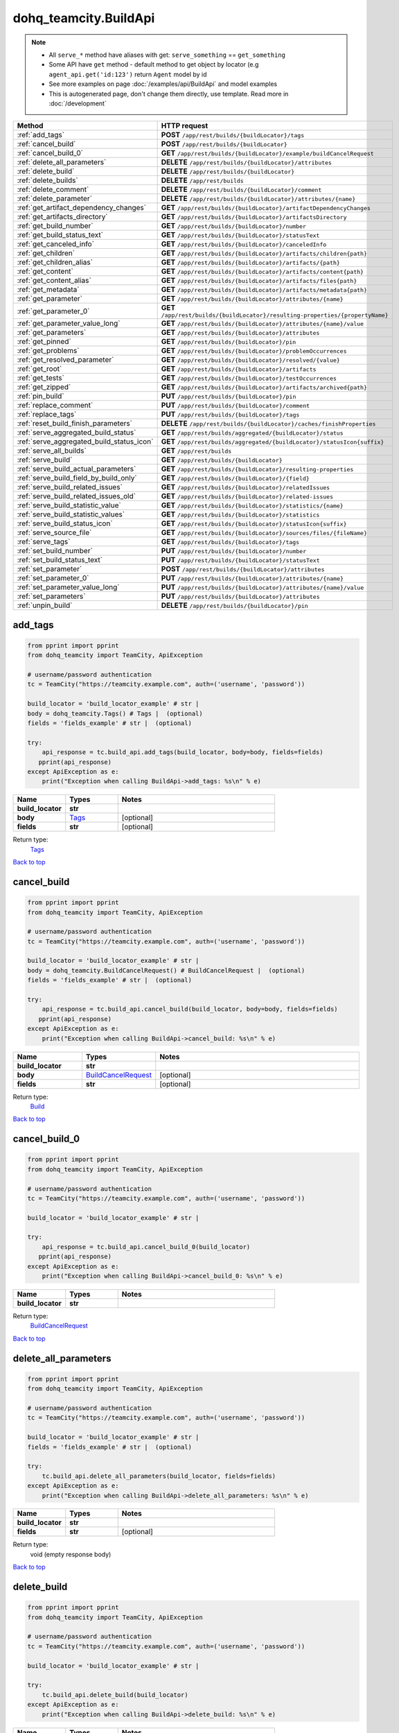 dohq_teamcity.BuildApi
######################################

.. note::

   + All ``serve_*`` method have aliases with get: ``serve_something`` == ``get_something``
   + Some API have ``get`` method - default method to get object by locator (e.g ``agent_api.get('id:123')`` return ``Agent`` model by id
   + See more examples on page :doc:`/examples/api/BuildApi` and model examples
   + This is autogenerated page, don't change them directly, use template. Read more in :doc:`/development`

.. list-table::
   :widths: 20 80
   :header-rows: 1

   * - Method
     - HTTP request
   * - :ref:`add_tags`
     - **POST** ``/app/rest/builds/{buildLocator}/tags``
   * - :ref:`cancel_build`
     - **POST** ``/app/rest/builds/{buildLocator}``
   * - :ref:`cancel_build_0`
     - **GET** ``/app/rest/builds/{buildLocator}/example/buildCancelRequest``
   * - :ref:`delete_all_parameters`
     - **DELETE** ``/app/rest/builds/{buildLocator}/attributes``
   * - :ref:`delete_build`
     - **DELETE** ``/app/rest/builds/{buildLocator}``
   * - :ref:`delete_builds`
     - **DELETE** ``/app/rest/builds``
   * - :ref:`delete_comment`
     - **DELETE** ``/app/rest/builds/{buildLocator}/comment``
   * - :ref:`delete_parameter`
     - **DELETE** ``/app/rest/builds/{buildLocator}/attributes/{name}``
   * - :ref:`get_artifact_dependency_changes`
     - **GET** ``/app/rest/builds/{buildLocator}/artifactDependencyChanges``
   * - :ref:`get_artifacts_directory`
     - **GET** ``/app/rest/builds/{buildLocator}/artifactsDirectory``
   * - :ref:`get_build_number`
     - **GET** ``/app/rest/builds/{buildLocator}/number``
   * - :ref:`get_build_status_text`
     - **GET** ``/app/rest/builds/{buildLocator}/statusText``
   * - :ref:`get_canceled_info`
     - **GET** ``/app/rest/builds/{buildLocator}/canceledInfo``
   * - :ref:`get_children`
     - **GET** ``/app/rest/builds/{buildLocator}/artifacts/children{path}``
   * - :ref:`get_children_alias`
     - **GET** ``/app/rest/builds/{buildLocator}/artifacts/{path}``
   * - :ref:`get_content`
     - **GET** ``/app/rest/builds/{buildLocator}/artifacts/content{path}``
   * - :ref:`get_content_alias`
     - **GET** ``/app/rest/builds/{buildLocator}/artifacts/files{path}``
   * - :ref:`get_metadata`
     - **GET** ``/app/rest/builds/{buildLocator}/artifacts/metadata{path}``
   * - :ref:`get_parameter`
     - **GET** ``/app/rest/builds/{buildLocator}/attributes/{name}``
   * - :ref:`get_parameter_0`
     - **GET** ``/app/rest/builds/{buildLocator}/resulting-properties/{propertyName}``
   * - :ref:`get_parameter_value_long`
     - **GET** ``/app/rest/builds/{buildLocator}/attributes/{name}/value``
   * - :ref:`get_parameters`
     - **GET** ``/app/rest/builds/{buildLocator}/attributes``
   * - :ref:`get_pinned`
     - **GET** ``/app/rest/builds/{buildLocator}/pin``
   * - :ref:`get_problems`
     - **GET** ``/app/rest/builds/{buildLocator}/problemOccurrences``
   * - :ref:`get_resolved_parameter`
     - **GET** ``/app/rest/builds/{buildLocator}/resolved/{value}``
   * - :ref:`get_root`
     - **GET** ``/app/rest/builds/{buildLocator}/artifacts``
   * - :ref:`get_tests`
     - **GET** ``/app/rest/builds/{buildLocator}/testOccurrences``
   * - :ref:`get_zipped`
     - **GET** ``/app/rest/builds/{buildLocator}/artifacts/archived{path}``
   * - :ref:`pin_build`
     - **PUT** ``/app/rest/builds/{buildLocator}/pin``
   * - :ref:`replace_comment`
     - **PUT** ``/app/rest/builds/{buildLocator}/comment``
   * - :ref:`replace_tags`
     - **PUT** ``/app/rest/builds/{buildLocator}/tags``
   * - :ref:`reset_build_finish_parameters`
     - **DELETE** ``/app/rest/builds/{buildLocator}/caches/finishProperties``
   * - :ref:`serve_aggregated_build_status`
     - **GET** ``/app/rest/builds/aggregated/{buildLocator}/status``
   * - :ref:`serve_aggregated_build_status_icon`
     - **GET** ``/app/rest/builds/aggregated/{buildLocator}/statusIcon{suffix}``
   * - :ref:`serve_all_builds`
     - **GET** ``/app/rest/builds``
   * - :ref:`serve_build`
     - **GET** ``/app/rest/builds/{buildLocator}``
   * - :ref:`serve_build_actual_parameters`
     - **GET** ``/app/rest/builds/{buildLocator}/resulting-properties``
   * - :ref:`serve_build_field_by_build_only`
     - **GET** ``/app/rest/builds/{buildLocator}/{field}``
   * - :ref:`serve_build_related_issues`
     - **GET** ``/app/rest/builds/{buildLocator}/relatedIssues``
   * - :ref:`serve_build_related_issues_old`
     - **GET** ``/app/rest/builds/{buildLocator}/related-issues``
   * - :ref:`serve_build_statistic_value`
     - **GET** ``/app/rest/builds/{buildLocator}/statistics/{name}``
   * - :ref:`serve_build_statistic_values`
     - **GET** ``/app/rest/builds/{buildLocator}/statistics``
   * - :ref:`serve_build_status_icon`
     - **GET** ``/app/rest/builds/{buildLocator}/statusIcon{suffix}``
   * - :ref:`serve_source_file`
     - **GET** ``/app/rest/builds/{buildLocator}/sources/files/{fileName}``
   * - :ref:`serve_tags`
     - **GET** ``/app/rest/builds/{buildLocator}/tags``
   * - :ref:`set_build_number`
     - **PUT** ``/app/rest/builds/{buildLocator}/number``
   * - :ref:`set_build_status_text`
     - **PUT** ``/app/rest/builds/{buildLocator}/statusText``
   * - :ref:`set_parameter`
     - **POST** ``/app/rest/builds/{buildLocator}/attributes``
   * - :ref:`set_parameter_0`
     - **PUT** ``/app/rest/builds/{buildLocator}/attributes/{name}``
   * - :ref:`set_parameter_value_long`
     - **PUT** ``/app/rest/builds/{buildLocator}/attributes/{name}/value``
   * - :ref:`set_parameters`
     - **PUT** ``/app/rest/builds/{buildLocator}/attributes``
   * - :ref:`unpin_build`
     - **DELETE** ``/app/rest/builds/{buildLocator}/pin``

.. _add_tags:

add_tags
-----------------

.. code-block:: python

    from pprint import pprint
    from dohq_teamcity import TeamCity, ApiException

    # username/password authentication
    tc = TeamCity("https://teamcity.example.com", auth=('username', 'password'))

    build_locator = 'build_locator_example' # str | 
    body = dohq_teamcity.Tags() # Tags |  (optional)
    fields = 'fields_example' # str |  (optional)

    try:
        api_response = tc.build_api.add_tags(build_locator, body=body, fields=fields)
       pprint(api_response)
    except ApiException as e:
        print("Exception when calling BuildApi->add_tags: %s\n" % e)



.. list-table::
   :widths: 20 20 60
   :header-rows: 1

   * - Name
     - Types
     - Notes

   * - **build_locator**
     - **str**
     - 
   * - **body**
     - `Tags <../models/Tags.html>`_
     - [optional] 
   * - **fields**
     - **str**
     - [optional] 

Return type:
    `Tags <../models/Tags.html>`_

`Back to top <#>`_

.. _cancel_build:

cancel_build
-----------------

.. code-block:: python

    from pprint import pprint
    from dohq_teamcity import TeamCity, ApiException

    # username/password authentication
    tc = TeamCity("https://teamcity.example.com", auth=('username', 'password'))

    build_locator = 'build_locator_example' # str | 
    body = dohq_teamcity.BuildCancelRequest() # BuildCancelRequest |  (optional)
    fields = 'fields_example' # str |  (optional)

    try:
        api_response = tc.build_api.cancel_build(build_locator, body=body, fields=fields)
       pprint(api_response)
    except ApiException as e:
        print("Exception when calling BuildApi->cancel_build: %s\n" % e)



.. list-table::
   :widths: 20 20 60
   :header-rows: 1

   * - Name
     - Types
     - Notes

   * - **build_locator**
     - **str**
     - 
   * - **body**
     - `BuildCancelRequest <../models/BuildCancelRequest.html>`_
     - [optional] 
   * - **fields**
     - **str**
     - [optional] 

Return type:
    `Build <../models/Build.html>`_

`Back to top <#>`_

.. _cancel_build_0:

cancel_build_0
-----------------

.. code-block:: python

    from pprint import pprint
    from dohq_teamcity import TeamCity, ApiException

    # username/password authentication
    tc = TeamCity("https://teamcity.example.com", auth=('username', 'password'))

    build_locator = 'build_locator_example' # str | 

    try:
        api_response = tc.build_api.cancel_build_0(build_locator)
       pprint(api_response)
    except ApiException as e:
        print("Exception when calling BuildApi->cancel_build_0: %s\n" % e)



.. list-table::
   :widths: 20 20 60
   :header-rows: 1

   * - Name
     - Types
     - Notes

   * - **build_locator**
     - **str**
     - 

Return type:
    `BuildCancelRequest <../models/BuildCancelRequest.html>`_

`Back to top <#>`_

.. _delete_all_parameters:

delete_all_parameters
-----------------

.. code-block:: python

    from pprint import pprint
    from dohq_teamcity import TeamCity, ApiException

    # username/password authentication
    tc = TeamCity("https://teamcity.example.com", auth=('username', 'password'))

    build_locator = 'build_locator_example' # str | 
    fields = 'fields_example' # str |  (optional)

    try:
        tc.build_api.delete_all_parameters(build_locator, fields=fields)
    except ApiException as e:
        print("Exception when calling BuildApi->delete_all_parameters: %s\n" % e)



.. list-table::
   :widths: 20 20 60
   :header-rows: 1

   * - Name
     - Types
     - Notes

   * - **build_locator**
     - **str**
     - 
   * - **fields**
     - **str**
     - [optional] 

Return type:
    void (empty response body)

`Back to top <#>`_

.. _delete_build:

delete_build
-----------------

.. code-block:: python

    from pprint import pprint
    from dohq_teamcity import TeamCity, ApiException

    # username/password authentication
    tc = TeamCity("https://teamcity.example.com", auth=('username', 'password'))

    build_locator = 'build_locator_example' # str | 

    try:
        tc.build_api.delete_build(build_locator)
    except ApiException as e:
        print("Exception when calling BuildApi->delete_build: %s\n" % e)



.. list-table::
   :widths: 20 20 60
   :header-rows: 1

   * - Name
     - Types
     - Notes

   * - **build_locator**
     - **str**
     - 

Return type:
    void (empty response body)

`Back to top <#>`_

.. _delete_builds:

delete_builds
-----------------

.. code-block:: python

    from pprint import pprint
    from dohq_teamcity import TeamCity, ApiException

    # username/password authentication
    tc = TeamCity("https://teamcity.example.com", auth=('username', 'password'))

    locator = 'locator_example' # str |  (optional)

    try:
        tc.build_api.delete_builds(locator=locator)
    except ApiException as e:
        print("Exception when calling BuildApi->delete_builds: %s\n" % e)



.. list-table::
   :widths: 20 20 60
   :header-rows: 1

   * - Name
     - Types
     - Notes

   * - **locator**
     - **str**
     - [optional] 

Return type:
    void (empty response body)

`Back to top <#>`_

.. _delete_comment:

delete_comment
-----------------

.. code-block:: python

    from pprint import pprint
    from dohq_teamcity import TeamCity, ApiException

    # username/password authentication
    tc = TeamCity("https://teamcity.example.com", auth=('username', 'password'))

    build_locator = 'build_locator_example' # str | 

    try:
        tc.build_api.delete_comment(build_locator)
    except ApiException as e:
        print("Exception when calling BuildApi->delete_comment: %s\n" % e)



.. list-table::
   :widths: 20 20 60
   :header-rows: 1

   * - Name
     - Types
     - Notes

   * - **build_locator**
     - **str**
     - 

Return type:
    void (empty response body)

`Back to top <#>`_

.. _delete_parameter:

delete_parameter
-----------------

.. code-block:: python

    from pprint import pprint
    from dohq_teamcity import TeamCity, ApiException

    # username/password authentication
    tc = TeamCity("https://teamcity.example.com", auth=('username', 'password'))

    name = 'name_example' # str | 
    build_locator = 'build_locator_example' # str | 
    fields = 'fields_example' # str |  (optional)

    try:
        tc.build_api.delete_parameter(name, build_locator, fields=fields)
    except ApiException as e:
        print("Exception when calling BuildApi->delete_parameter: %s\n" % e)



.. list-table::
   :widths: 20 20 60
   :header-rows: 1

   * - Name
     - Types
     - Notes

   * - **name**
     - **str**
     - 
   * - **build_locator**
     - **str**
     - 
   * - **fields**
     - **str**
     - [optional] 

Return type:
    void (empty response body)

`Back to top <#>`_

.. _get_artifact_dependency_changes:

get_artifact_dependency_changes
-----------------

.. code-block:: python

    from pprint import pprint
    from dohq_teamcity import TeamCity, ApiException

    # username/password authentication
    tc = TeamCity("https://teamcity.example.com", auth=('username', 'password'))

    build_locator = 'build_locator_example' # str | 
    fields = 'fields_example' # str |  (optional)

    try:
        api_response = tc.build_api.get_artifact_dependency_changes(build_locator, fields=fields)
       pprint(api_response)
    except ApiException as e:
        print("Exception when calling BuildApi->get_artifact_dependency_changes: %s\n" % e)



.. list-table::
   :widths: 20 20 60
   :header-rows: 1

   * - Name
     - Types
     - Notes

   * - **build_locator**
     - **str**
     - 
   * - **fields**
     - **str**
     - [optional] 

Return type:
    `BuildChanges <../models/BuildChanges.html>`_

`Back to top <#>`_

.. _get_artifacts_directory:

get_artifacts_directory
-----------------

.. code-block:: python

    from pprint import pprint
    from dohq_teamcity import TeamCity, ApiException

    # username/password authentication
    tc = TeamCity("https://teamcity.example.com", auth=('username', 'password'))

    build_locator = 'build_locator_example' # str | 

    try:
        api_response = tc.build_api.get_artifacts_directory(build_locator)
       pprint(api_response)
    except ApiException as e:
        print("Exception when calling BuildApi->get_artifacts_directory: %s\n" % e)



.. list-table::
   :widths: 20 20 60
   :header-rows: 1

   * - Name
     - Types
     - Notes

   * - **build_locator**
     - **str**
     - 

Return type:
    **str**

`Back to top <#>`_

.. _get_build_number:

get_build_number
-----------------

.. code-block:: python

    from pprint import pprint
    from dohq_teamcity import TeamCity, ApiException

    # username/password authentication
    tc = TeamCity("https://teamcity.example.com", auth=('username', 'password'))

    build_locator = 'build_locator_example' # str | 

    try:
        api_response = tc.build_api.get_build_number(build_locator)
       pprint(api_response)
    except ApiException as e:
        print("Exception when calling BuildApi->get_build_number: %s\n" % e)



.. list-table::
   :widths: 20 20 60
   :header-rows: 1

   * - Name
     - Types
     - Notes

   * - **build_locator**
     - **str**
     - 

Return type:
    **str**

`Back to top <#>`_

.. _get_build_status_text:

get_build_status_text
-----------------

.. code-block:: python

    from pprint import pprint
    from dohq_teamcity import TeamCity, ApiException

    # username/password authentication
    tc = TeamCity("https://teamcity.example.com", auth=('username', 'password'))

    build_locator = 'build_locator_example' # str | 

    try:
        api_response = tc.build_api.get_build_status_text(build_locator)
       pprint(api_response)
    except ApiException as e:
        print("Exception when calling BuildApi->get_build_status_text: %s\n" % e)



.. list-table::
   :widths: 20 20 60
   :header-rows: 1

   * - Name
     - Types
     - Notes

   * - **build_locator**
     - **str**
     - 

Return type:
    **str**

`Back to top <#>`_

.. _get_canceled_info:

get_canceled_info
-----------------

.. code-block:: python

    from pprint import pprint
    from dohq_teamcity import TeamCity, ApiException

    # username/password authentication
    tc = TeamCity("https://teamcity.example.com", auth=('username', 'password'))

    build_locator = 'build_locator_example' # str | 
    fields = 'fields_example' # str |  (optional)

    try:
        api_response = tc.build_api.get_canceled_info(build_locator, fields=fields)
       pprint(api_response)
    except ApiException as e:
        print("Exception when calling BuildApi->get_canceled_info: %s\n" % e)



.. list-table::
   :widths: 20 20 60
   :header-rows: 1

   * - Name
     - Types
     - Notes

   * - **build_locator**
     - **str**
     - 
   * - **fields**
     - **str**
     - [optional] 

Return type:
    `Comment <../models/Comment.html>`_

`Back to top <#>`_

.. _get_children:

get_children
-----------------

.. code-block:: python

    from pprint import pprint
    from dohq_teamcity import TeamCity, ApiException

    # username/password authentication
    tc = TeamCity("https://teamcity.example.com", auth=('username', 'password'))

    path = 'path_example' # str | 
    build_locator = 'build_locator_example' # str | 
    base_path = 'base_path_example' # str |  (optional)
    locator = 'locator_example' # str |  (optional)
    fields = 'fields_example' # str |  (optional)
    resolve_parameters = true # bool |  (optional)
    log_build_usage = true # bool |  (optional)

    try:
        api_response = tc.build_api.get_children(path, build_locator, base_path=base_path, locator=locator, fields=fields, resolve_parameters=resolve_parameters, log_build_usage=log_build_usage)
       pprint(api_response)
    except ApiException as e:
        print("Exception when calling BuildApi->get_children: %s\n" % e)



.. list-table::
   :widths: 20 20 60
   :header-rows: 1

   * - Name
     - Types
     - Notes

   * - **path**
     - **str**
     - 
   * - **build_locator**
     - **str**
     - 
   * - **base_path**
     - **str**
     - [optional] 
   * - **locator**
     - **str**
     - [optional] 
   * - **fields**
     - **str**
     - [optional] 
   * - **resolve_parameters**
     - **bool**
     - [optional] 
   * - **log_build_usage**
     - **bool**
     - [optional] 

Return type:
    `Files <../models/Files.html>`_

`Back to top <#>`_

.. _get_children_alias:

get_children_alias
-----------------

.. code-block:: python

    from pprint import pprint
    from dohq_teamcity import TeamCity, ApiException

    # username/password authentication
    tc = TeamCity("https://teamcity.example.com", auth=('username', 'password'))

    path = 'path_example' # str | 
    build_locator = 'build_locator_example' # str | 
    base_path = 'base_path_example' # str |  (optional)
    locator = 'locator_example' # str |  (optional)
    fields = 'fields_example' # str |  (optional)
    resolve_parameters = true # bool |  (optional)
    log_build_usage = true # bool |  (optional)

    try:
        api_response = tc.build_api.get_children_alias(path, build_locator, base_path=base_path, locator=locator, fields=fields, resolve_parameters=resolve_parameters, log_build_usage=log_build_usage)
       pprint(api_response)
    except ApiException as e:
        print("Exception when calling BuildApi->get_children_alias: %s\n" % e)



.. list-table::
   :widths: 20 20 60
   :header-rows: 1

   * - Name
     - Types
     - Notes

   * - **path**
     - **str**
     - 
   * - **build_locator**
     - **str**
     - 
   * - **base_path**
     - **str**
     - [optional] 
   * - **locator**
     - **str**
     - [optional] 
   * - **fields**
     - **str**
     - [optional] 
   * - **resolve_parameters**
     - **bool**
     - [optional] 
   * - **log_build_usage**
     - **bool**
     - [optional] 

Return type:
    `Files <../models/Files.html>`_

`Back to top <#>`_

.. _get_content:

get_content
-----------------

.. code-block:: python

    from pprint import pprint
    from dohq_teamcity import TeamCity, ApiException

    # username/password authentication
    tc = TeamCity("https://teamcity.example.com", auth=('username', 'password'))

    path = 'path_example' # str | 
    build_locator = 'build_locator_example' # str | 
    response_builder = 'response_builder_example' # str |  (optional)
    resolve_parameters = true # bool |  (optional)
    log_build_usage = true # bool |  (optional)

    try:
        api_response = tc.build_api.get_content(path, build_locator, response_builder=response_builder, resolve_parameters=resolve_parameters, log_build_usage=log_build_usage)
        pprint(api_response)
    except ApiException as e:
        print("Exception when calling BuildApi->get_content: %s\n" % e)



.. list-table::
   :widths: 20 20 60
   :header-rows: 1

   * - Name
     - Types
     - Notes

   * - **path**
     - **str**
     - 
   * - **build_locator**
     - **str**
     - 
   * - **response_builder**
     - **str**
     - [optional] 
   * - **resolve_parameters**
     - **bool**
     - [optional] 
   * - **log_build_usage**
     - **bool**
     - [optional] 

Return type:
    `file <../models/file.html>`_

`Back to top <#>`_

.. _get_content_alias:

get_content_alias
-----------------

.. code-block:: python

    from pprint import pprint
    from dohq_teamcity import TeamCity, ApiException

    # username/password authentication
    tc = TeamCity("https://teamcity.example.com", auth=('username', 'password'))

    path = 'path_example' # str | 
    build_locator = 'build_locator_example' # str | 
    resolve_parameters = true # bool |  (optional)
    log_build_usage = true # bool |  (optional)

    try:
        tc.build_api.get_content_alias(path, build_locator, resolve_parameters=resolve_parameters, log_build_usage=log_build_usage)
    except ApiException as e:
        print("Exception when calling BuildApi->get_content_alias: %s\n" % e)



.. list-table::
   :widths: 20 20 60
   :header-rows: 1

   * - Name
     - Types
     - Notes

   * - **path**
     - **str**
     - 
   * - **build_locator**
     - **str**
     - 
   * - **resolve_parameters**
     - **bool**
     - [optional] 
   * - **log_build_usage**
     - **bool**
     - [optional] 

Return type:
    void (empty response body)

`Back to top <#>`_

.. _get_metadata:

get_metadata
-----------------

.. code-block:: python

    from pprint import pprint
    from dohq_teamcity import TeamCity, ApiException

    # username/password authentication
    tc = TeamCity("https://teamcity.example.com", auth=('username', 'password'))

    path = 'path_example' # str | 
    build_locator = 'build_locator_example' # str | 
    fields = 'fields_example' # str |  (optional)
    resolve_parameters = true # bool |  (optional)
    log_build_usage = true # bool |  (optional)

    try:
        api_response = tc.build_api.get_metadata(path, build_locator, fields=fields, resolve_parameters=resolve_parameters, log_build_usage=log_build_usage)
       pprint(api_response)
    except ApiException as e:
        print("Exception when calling BuildApi->get_metadata: %s\n" % e)



.. list-table::
   :widths: 20 20 60
   :header-rows: 1

   * - Name
     - Types
     - Notes

   * - **path**
     - **str**
     - 
   * - **build_locator**
     - **str**
     - 
   * - **fields**
     - **str**
     - [optional] 
   * - **resolve_parameters**
     - **bool**
     - [optional] 
   * - **log_build_usage**
     - **bool**
     - [optional] 

Return type:
    `File <../models/File.html>`_

`Back to top <#>`_

.. _get_parameter:

get_parameter
-----------------

.. code-block:: python

    from pprint import pprint
    from dohq_teamcity import TeamCity, ApiException

    # username/password authentication
    tc = TeamCity("https://teamcity.example.com", auth=('username', 'password'))

    name = 'name_example' # str | 
    build_locator = 'build_locator_example' # str | 
    fields = 'fields_example' # str |  (optional)
    fields2 = 'fields_example' # str |  (optional)

    try:
        api_response = tc.build_api.get_parameter(name, build_locator, fields=fields, fields2=fields2)
       pprint(api_response)
    except ApiException as e:
        print("Exception when calling BuildApi->get_parameter: %s\n" % e)



.. list-table::
   :widths: 20 20 60
   :header-rows: 1

   * - Name
     - Types
     - Notes

   * - **name**
     - **str**
     - 
   * - **build_locator**
     - **str**
     - 
   * - **fields**
     - **str**
     - [optional] 
   * - **fields2**
     - **str**
     - [optional] 

Return type:
    `ModelProperty <../models/ModelProperty.html>`_

`Back to top <#>`_

.. _get_parameter_0:

get_parameter_0
-----------------

.. code-block:: python

    from pprint import pprint
    from dohq_teamcity import TeamCity, ApiException

    # username/password authentication
    tc = TeamCity("https://teamcity.example.com", auth=('username', 'password'))

    build_locator = 'build_locator_example' # str | 
    property_name = 'property_name_example' # str | 

    try:
        api_response = tc.build_api.get_parameter_0(build_locator, property_name)
       pprint(api_response)
    except ApiException as e:
        print("Exception when calling BuildApi->get_parameter_0: %s\n" % e)



.. list-table::
   :widths: 20 20 60
   :header-rows: 1

   * - Name
     - Types
     - Notes

   * - **build_locator**
     - **str**
     - 
   * - **property_name**
     - **str**
     - 

Return type:
    **str**

`Back to top <#>`_

.. _get_parameter_value_long:

get_parameter_value_long
-----------------

.. code-block:: python

    from pprint import pprint
    from dohq_teamcity import TeamCity, ApiException

    # username/password authentication
    tc = TeamCity("https://teamcity.example.com", auth=('username', 'password'))

    name = 'name_example' # str | 
    build_locator = 'build_locator_example' # str | 
    fields = 'fields_example' # str |  (optional)

    try:
        api_response = tc.build_api.get_parameter_value_long(name, build_locator, fields=fields)
       pprint(api_response)
    except ApiException as e:
        print("Exception when calling BuildApi->get_parameter_value_long: %s\n" % e)



.. list-table::
   :widths: 20 20 60
   :header-rows: 1

   * - Name
     - Types
     - Notes

   * - **name**
     - **str**
     - 
   * - **build_locator**
     - **str**
     - 
   * - **fields**
     - **str**
     - [optional] 

Return type:
    **str**

`Back to top <#>`_

.. _get_parameters:

get_parameters
-----------------

.. code-block:: python

    from pprint import pprint
    from dohq_teamcity import TeamCity, ApiException

    # username/password authentication
    tc = TeamCity("https://teamcity.example.com", auth=('username', 'password'))

    build_locator = 'build_locator_example' # str | 
    locator = 'locator_example' # str |  (optional)
    fields = 'fields_example' # str |  (optional)
    fields2 = 'fields_example' # str |  (optional)

    try:
        api_response = tc.build_api.get_parameters(build_locator, locator=locator, fields=fields, fields2=fields2)
       pprint(api_response)
    except ApiException as e:
        print("Exception when calling BuildApi->get_parameters: %s\n" % e)



.. list-table::
   :widths: 20 20 60
   :header-rows: 1

   * - Name
     - Types
     - Notes

   * - **build_locator**
     - **str**
     - 
   * - **locator**
     - **str**
     - [optional] 
   * - **fields**
     - **str**
     - [optional] 
   * - **fields2**
     - **str**
     - [optional] 

Return type:
    `Properties <../models/Properties.html>`_

`Back to top <#>`_

.. _get_pinned:

get_pinned
-----------------

.. code-block:: python

    from pprint import pprint
    from dohq_teamcity import TeamCity, ApiException

    # username/password authentication
    tc = TeamCity("https://teamcity.example.com", auth=('username', 'password'))

    build_locator = 'build_locator_example' # str | 

    try:
        api_response = tc.build_api.get_pinned(build_locator)
       pprint(api_response)
    except ApiException as e:
        print("Exception when calling BuildApi->get_pinned: %s\n" % e)



.. list-table::
   :widths: 20 20 60
   :header-rows: 1

   * - Name
     - Types
     - Notes

   * - **build_locator**
     - **str**
     - 

Return type:
    **str**

`Back to top <#>`_

.. _get_problems:

get_problems
-----------------

.. code-block:: python

    from pprint import pprint
    from dohq_teamcity import TeamCity, ApiException

    # username/password authentication
    tc = TeamCity("https://teamcity.example.com", auth=('username', 'password'))

    build_locator = 'build_locator_example' # str | 
    fields = 'fields_example' # str |  (optional)

    try:
        api_response = tc.build_api.get_problems(build_locator, fields=fields)
       pprint(api_response)
    except ApiException as e:
        print("Exception when calling BuildApi->get_problems: %s\n" % e)



.. list-table::
   :widths: 20 20 60
   :header-rows: 1

   * - Name
     - Types
     - Notes

   * - **build_locator**
     - **str**
     - 
   * - **fields**
     - **str**
     - [optional] 

Return type:
    `ProblemOccurrences <../models/ProblemOccurrences.html>`_

`Back to top <#>`_

.. _get_resolved_parameter:

get_resolved_parameter
-----------------

.. code-block:: python

    from pprint import pprint
    from dohq_teamcity import TeamCity, ApiException

    # username/password authentication
    tc = TeamCity("https://teamcity.example.com", auth=('username', 'password'))

    build_locator = 'build_locator_example' # str | 
    value = 'value_example' # str | 

    try:
        api_response = tc.build_api.get_resolved_parameter(build_locator, value)
       pprint(api_response)
    except ApiException as e:
        print("Exception when calling BuildApi->get_resolved_parameter: %s\n" % e)



.. list-table::
   :widths: 20 20 60
   :header-rows: 1

   * - Name
     - Types
     - Notes

   * - **build_locator**
     - **str**
     - 
   * - **value**
     - **str**
     - 

Return type:
    **str**

`Back to top <#>`_

.. _get_root:

get_root
-----------------

.. code-block:: python

    from pprint import pprint
    from dohq_teamcity import TeamCity, ApiException

    # username/password authentication
    tc = TeamCity("https://teamcity.example.com", auth=('username', 'password'))

    build_locator = 'build_locator_example' # str | 
    base_path = 'base_path_example' # str |  (optional)
    locator = 'locator_example' # str |  (optional)
    fields = 'fields_example' # str |  (optional)
    resolve_parameters = true # bool |  (optional)
    log_build_usage = true # bool |  (optional)

    try:
        api_response = tc.build_api.get_root(build_locator, base_path=base_path, locator=locator, fields=fields, resolve_parameters=resolve_parameters, log_build_usage=log_build_usage)
       pprint(api_response)
    except ApiException as e:
        print("Exception when calling BuildApi->get_root: %s\n" % e)



.. list-table::
   :widths: 20 20 60
   :header-rows: 1

   * - Name
     - Types
     - Notes

   * - **build_locator**
     - **str**
     - 
   * - **base_path**
     - **str**
     - [optional] 
   * - **locator**
     - **str**
     - [optional] 
   * - **fields**
     - **str**
     - [optional] 
   * - **resolve_parameters**
     - **bool**
     - [optional] 
   * - **log_build_usage**
     - **bool**
     - [optional] 

Return type:
    `Files <../models/Files.html>`_

`Back to top <#>`_

.. _get_tests:

get_tests
-----------------

.. code-block:: python

    from pprint import pprint
    from dohq_teamcity import TeamCity, ApiException

    # username/password authentication
    tc = TeamCity("https://teamcity.example.com", auth=('username', 'password'))

    build_locator = 'build_locator_example' # str | 
    fields = 'fields_example' # str |  (optional)

    try:
        api_response = tc.build_api.get_tests(build_locator, fields=fields)
       pprint(api_response)
    except ApiException as e:
        print("Exception when calling BuildApi->get_tests: %s\n" % e)



.. list-table::
   :widths: 20 20 60
   :header-rows: 1

   * - Name
     - Types
     - Notes

   * - **build_locator**
     - **str**
     - 
   * - **fields**
     - **str**
     - [optional] 

Return type:
    `TestOccurrences <../models/TestOccurrences.html>`_

`Back to top <#>`_

.. _get_zipped:

get_zipped
-----------------

.. code-block:: python

    from pprint import pprint
    from dohq_teamcity import TeamCity, ApiException

    # username/password authentication
    tc = TeamCity("https://teamcity.example.com", auth=('username', 'password'))

    path = 'path_example' # str | 
    build_locator = 'build_locator_example' # str | 
    base_path = 'base_path_example' # str |  (optional)
    locator = 'locator_example' # str |  (optional)
    name = 'name_example' # str |  (optional)
    resolve_parameters = true # bool |  (optional)
    log_build_usage = true # bool |  (optional)

    try:
        tc.build_api.get_zipped(path, build_locator, base_path=base_path, locator=locator, name=name, resolve_parameters=resolve_parameters, log_build_usage=log_build_usage)
    except ApiException as e:
        print("Exception when calling BuildApi->get_zipped: %s\n" % e)



.. list-table::
   :widths: 20 20 60
   :header-rows: 1

   * - Name
     - Types
     - Notes

   * - **path**
     - **str**
     - 
   * - **build_locator**
     - **str**
     - 
   * - **base_path**
     - **str**
     - [optional] 
   * - **locator**
     - **str**
     - [optional] 
   * - **name**
     - **str**
     - [optional] 
   * - **resolve_parameters**
     - **bool**
     - [optional] 
   * - **log_build_usage**
     - **bool**
     - [optional] 

Return type:
    void (empty response body)

`Back to top <#>`_

.. _pin_build:

pin_build
-----------------

.. code-block:: python

    from pprint import pprint
    from dohq_teamcity import TeamCity, ApiException

    # username/password authentication
    tc = TeamCity("https://teamcity.example.com", auth=('username', 'password'))

    build_locator = 'build_locator_example' # str | 
    body = 'body_example' # str |  (optional)

    try:
        tc.build_api.pin_build(build_locator, body=body)
    except ApiException as e:
        print("Exception when calling BuildApi->pin_build: %s\n" % e)



.. list-table::
   :widths: 20 20 60
   :header-rows: 1

   * - Name
     - Types
     - Notes

   * - **build_locator**
     - **str**
     - 
   * - **body**
     - **str**
     - [optional] 

Return type:
    void (empty response body)

`Back to top <#>`_

.. _replace_comment:

replace_comment
-----------------

.. code-block:: python

    from pprint import pprint
    from dohq_teamcity import TeamCity, ApiException

    # username/password authentication
    tc = TeamCity("https://teamcity.example.com", auth=('username', 'password'))

    build_locator = 'build_locator_example' # str | 
    body = 'body_example' # str |  (optional)

    try:
        tc.build_api.replace_comment(build_locator, body=body)
    except ApiException as e:
        print("Exception when calling BuildApi->replace_comment: %s\n" % e)



.. list-table::
   :widths: 20 20 60
   :header-rows: 1

   * - Name
     - Types
     - Notes

   * - **build_locator**
     - **str**
     - 
   * - **body**
     - **str**
     - [optional] 

Return type:
    void (empty response body)

`Back to top <#>`_

.. _replace_tags:

replace_tags
-----------------

.. code-block:: python

    from pprint import pprint
    from dohq_teamcity import TeamCity, ApiException

    # username/password authentication
    tc = TeamCity("https://teamcity.example.com", auth=('username', 'password'))

    build_locator = 'build_locator_example' # str | 
    locator = 'locator_example' # str |  (optional)
    body = dohq_teamcity.Tags() # Tags |  (optional)
    fields = 'fields_example' # str |  (optional)

    try:
        api_response = tc.build_api.replace_tags(build_locator, locator=locator, body=body, fields=fields)
       pprint(api_response)
    except ApiException as e:
        print("Exception when calling BuildApi->replace_tags: %s\n" % e)



.. list-table::
   :widths: 20 20 60
   :header-rows: 1

   * - Name
     - Types
     - Notes

   * - **build_locator**
     - **str**
     - 
   * - **locator**
     - **str**
     - [optional] 
   * - **body**
     - `Tags <../models/Tags.html>`_
     - [optional] 
   * - **fields**
     - **str**
     - [optional] 

Return type:
    `Tags <../models/Tags.html>`_

`Back to top <#>`_

.. _reset_build_finish_parameters:

reset_build_finish_parameters
-----------------

.. code-block:: python

    from pprint import pprint
    from dohq_teamcity import TeamCity, ApiException

    # username/password authentication
    tc = TeamCity("https://teamcity.example.com", auth=('username', 'password'))

    build_locator = 'build_locator_example' # str | 

    try:
        tc.build_api.reset_build_finish_parameters(build_locator)
    except ApiException as e:
        print("Exception when calling BuildApi->reset_build_finish_parameters: %s\n" % e)



.. list-table::
   :widths: 20 20 60
   :header-rows: 1

   * - Name
     - Types
     - Notes

   * - **build_locator**
     - **str**
     - 

Return type:
    void (empty response body)

`Back to top <#>`_

.. _serve_aggregated_build_status:

serve_aggregated_build_status
-----------------

.. code-block:: python

    from pprint import pprint
    from dohq_teamcity import TeamCity, ApiException

    # username/password authentication
    tc = TeamCity("https://teamcity.example.com", auth=('username', 'password'))

    build_locator = 'build_locator_example' # str | 

    try:
        api_response = tc.build_api.serve_aggregated_build_status(build_locator)
       pprint(api_response)
    except ApiException as e:
        print("Exception when calling BuildApi->serve_aggregated_build_status: %s\n" % e)



.. list-table::
   :widths: 20 20 60
   :header-rows: 1

   * - Name
     - Types
     - Notes

   * - **build_locator**
     - **str**
     - 

Return type:
    **str**

`Back to top <#>`_

.. _serve_aggregated_build_status_icon:

serve_aggregated_build_status_icon
-----------------

.. code-block:: python

    from pprint import pprint
    from dohq_teamcity import TeamCity, ApiException

    # username/password authentication
    tc = TeamCity("https://teamcity.example.com", auth=('username', 'password'))

    build_locator = 'build_locator_example' # str | 
    suffix = 'suffix_example' # str | 

    try:
        tc.build_api.serve_aggregated_build_status_icon(build_locator, suffix)
    except ApiException as e:
        print("Exception when calling BuildApi->serve_aggregated_build_status_icon: %s\n" % e)



.. list-table::
   :widths: 20 20 60
   :header-rows: 1

   * - Name
     - Types
     - Notes

   * - **build_locator**
     - **str**
     - 
   * - **suffix**
     - **str**
     - 

Return type:
    void (empty response body)

`Back to top <#>`_

.. _serve_all_builds:

serve_all_builds
-----------------

.. code-block:: python

    from pprint import pprint
    from dohq_teamcity import TeamCity, ApiException

    # username/password authentication
    tc = TeamCity("https://teamcity.example.com", auth=('username', 'password'))

    build_type = 'build_type_example' # str |  (optional)
    status = 'status_example' # str |  (optional)
    triggered_by_user = 'triggered_by_user_example' # str |  (optional)
    include_personal = true # bool |  (optional)
    include_canceled = true # bool |  (optional)
    only_pinned = true # bool |  (optional)
    tag = ['tag_example'] # list[str] |  (optional)
    agent_name = 'agent_name_example' # str |  (optional)
    since_build = 'since_build_example' # str |  (optional)
    since_date = 'since_date_example' # str |  (optional)
    start = 789 # int |  (optional)
    count = 56 # int |  (optional)
    locator = 'locator_example' # str |  (optional)
    fields = 'fields_example' # str |  (optional)

    try:
        api_response = tc.build_api.serve_all_builds(build_type=build_type, status=status, triggered_by_user=triggered_by_user, include_personal=include_personal, include_canceled=include_canceled, only_pinned=only_pinned, tag=tag, agent_name=agent_name, since_build=since_build, since_date=since_date, start=start, count=count, locator=locator, fields=fields)
       pprint(api_response)
    except ApiException as e:
        print("Exception when calling BuildApi->serve_all_builds: %s\n" % e)



.. list-table::
   :widths: 20 20 60
   :header-rows: 1

   * - Name
     - Types
     - Notes

   * - **build_type**
     - **str**
     - [optional] 
   * - **status**
     - **str**
     - [optional] 
   * - **triggered_by_user**
     - **str**
     - [optional] 
   * - **include_personal**
     - **bool**
     - [optional] 
   * - **include_canceled**
     - **bool**
     - [optional] 
   * - **only_pinned**
     - **bool**
     - [optional] 
   * - **tag**
     - `list[str] <../models/str.html>`_
     - [optional] 
   * - **agent_name**
     - **str**
     - [optional] 
   * - **since_build**
     - **str**
     - [optional] 
   * - **since_date**
     - **str**
     - [optional] 
   * - **start**
     - **int**
     - [optional] 
   * - **count**
     - **int**
     - [optional] 
   * - **locator**
     - **str**
     - [optional] 
   * - **fields**
     - **str**
     - [optional] 

Return type:
    `Builds <../models/Builds.html>`_

`Back to top <#>`_

.. _serve_build:

serve_build
-----------------

.. code-block:: python

    from pprint import pprint
    from dohq_teamcity import TeamCity, ApiException

    # username/password authentication
    tc = TeamCity("https://teamcity.example.com", auth=('username', 'password'))

    build_locator = 'build_locator_example' # str | 
    fields = 'fields_example' # str |  (optional)

    try:
        api_response = tc.build_api.serve_build(build_locator, fields=fields)
       pprint(api_response)
    except ApiException as e:
        print("Exception when calling BuildApi->serve_build: %s\n" % e)



.. list-table::
   :widths: 20 20 60
   :header-rows: 1

   * - Name
     - Types
     - Notes

   * - **build_locator**
     - **str**
     - 
   * - **fields**
     - **str**
     - [optional] 

Return type:
    `Build <../models/Build.html>`_

`Back to top <#>`_

.. _serve_build_actual_parameters:

serve_build_actual_parameters
-----------------

.. code-block:: python

    from pprint import pprint
    from dohq_teamcity import TeamCity, ApiException

    # username/password authentication
    tc = TeamCity("https://teamcity.example.com", auth=('username', 'password'))

    build_locator = 'build_locator_example' # str | 
    fields = 'fields_example' # str |  (optional)

    try:
        api_response = tc.build_api.serve_build_actual_parameters(build_locator, fields=fields)
       pprint(api_response)
    except ApiException as e:
        print("Exception when calling BuildApi->serve_build_actual_parameters: %s\n" % e)



.. list-table::
   :widths: 20 20 60
   :header-rows: 1

   * - Name
     - Types
     - Notes

   * - **build_locator**
     - **str**
     - 
   * - **fields**
     - **str**
     - [optional] 

Return type:
    `Properties <../models/Properties.html>`_

`Back to top <#>`_

.. _serve_build_field_by_build_only:

serve_build_field_by_build_only
-----------------

.. code-block:: python

    from pprint import pprint
    from dohq_teamcity import TeamCity, ApiException

    # username/password authentication
    tc = TeamCity("https://teamcity.example.com", auth=('username', 'password'))

    build_locator = 'build_locator_example' # str | 
    field = 'field_example' # str | 

    try:
        api_response = tc.build_api.serve_build_field_by_build_only(build_locator, field)
       pprint(api_response)
    except ApiException as e:
        print("Exception when calling BuildApi->serve_build_field_by_build_only: %s\n" % e)



.. list-table::
   :widths: 20 20 60
   :header-rows: 1

   * - Name
     - Types
     - Notes

   * - **build_locator**
     - **str**
     - 
   * - **field**
     - **str**
     - 

Return type:
    **str**

`Back to top <#>`_

.. _serve_build_related_issues:

serve_build_related_issues
-----------------

.. code-block:: python

    from pprint import pprint
    from dohq_teamcity import TeamCity, ApiException

    # username/password authentication
    tc = TeamCity("https://teamcity.example.com", auth=('username', 'password'))

    build_locator = 'build_locator_example' # str | 
    fields = 'fields_example' # str |  (optional)

    try:
        api_response = tc.build_api.serve_build_related_issues(build_locator, fields=fields)
       pprint(api_response)
    except ApiException as e:
        print("Exception when calling BuildApi->serve_build_related_issues: %s\n" % e)



.. list-table::
   :widths: 20 20 60
   :header-rows: 1

   * - Name
     - Types
     - Notes

   * - **build_locator**
     - **str**
     - 
   * - **fields**
     - **str**
     - [optional] 

Return type:
    `IssuesUsages <../models/IssuesUsages.html>`_

`Back to top <#>`_

.. _serve_build_related_issues_old:

serve_build_related_issues_old
-----------------

.. code-block:: python

    from pprint import pprint
    from dohq_teamcity import TeamCity, ApiException

    # username/password authentication
    tc = TeamCity("https://teamcity.example.com", auth=('username', 'password'))

    build_locator = 'build_locator_example' # str | 
    fields = 'fields_example' # str |  (optional)

    try:
        api_response = tc.build_api.serve_build_related_issues_old(build_locator, fields=fields)
       pprint(api_response)
    except ApiException as e:
        print("Exception when calling BuildApi->serve_build_related_issues_old: %s\n" % e)



.. list-table::
   :widths: 20 20 60
   :header-rows: 1

   * - Name
     - Types
     - Notes

   * - **build_locator**
     - **str**
     - 
   * - **fields**
     - **str**
     - [optional] 

Return type:
    `IssuesUsages <../models/IssuesUsages.html>`_

`Back to top <#>`_

.. _serve_build_statistic_value:

serve_build_statistic_value
-----------------

.. code-block:: python

    from pprint import pprint
    from dohq_teamcity import TeamCity, ApiException

    # username/password authentication
    tc = TeamCity("https://teamcity.example.com", auth=('username', 'password'))

    build_locator = 'build_locator_example' # str | 
    name = 'name_example' # str | 

    try:
        api_response = tc.build_api.serve_build_statistic_value(build_locator, name)
       pprint(api_response)
    except ApiException as e:
        print("Exception when calling BuildApi->serve_build_statistic_value: %s\n" % e)



.. list-table::
   :widths: 20 20 60
   :header-rows: 1

   * - Name
     - Types
     - Notes

   * - **build_locator**
     - **str**
     - 
   * - **name**
     - **str**
     - 

Return type:
    **str**

`Back to top <#>`_

.. _serve_build_statistic_values:

serve_build_statistic_values
-----------------

.. code-block:: python

    from pprint import pprint
    from dohq_teamcity import TeamCity, ApiException

    # username/password authentication
    tc = TeamCity("https://teamcity.example.com", auth=('username', 'password'))

    build_locator = 'build_locator_example' # str | 
    fields = 'fields_example' # str |  (optional)

    try:
        api_response = tc.build_api.serve_build_statistic_values(build_locator, fields=fields)
       pprint(api_response)
    except ApiException as e:
        print("Exception when calling BuildApi->serve_build_statistic_values: %s\n" % e)



.. list-table::
   :widths: 20 20 60
   :header-rows: 1

   * - Name
     - Types
     - Notes

   * - **build_locator**
     - **str**
     - 
   * - **fields**
     - **str**
     - [optional] 

Return type:
    `Properties <../models/Properties.html>`_

`Back to top <#>`_

.. _serve_build_status_icon:

serve_build_status_icon
-----------------

.. code-block:: python

    from pprint import pprint
    from dohq_teamcity import TeamCity, ApiException

    # username/password authentication
    tc = TeamCity("https://teamcity.example.com", auth=('username', 'password'))

    build_locator = 'build_locator_example' # str | 
    suffix = 'suffix_example' # str | 

    try:
        tc.build_api.serve_build_status_icon(build_locator, suffix)
    except ApiException as e:
        print("Exception when calling BuildApi->serve_build_status_icon: %s\n" % e)



.. list-table::
   :widths: 20 20 60
   :header-rows: 1

   * - Name
     - Types
     - Notes

   * - **build_locator**
     - **str**
     - 
   * - **suffix**
     - **str**
     - 

Return type:
    void (empty response body)

`Back to top <#>`_

.. _serve_source_file:

serve_source_file
-----------------

.. code-block:: python

    from pprint import pprint
    from dohq_teamcity import TeamCity, ApiException

    # username/password authentication
    tc = TeamCity("https://teamcity.example.com", auth=('username', 'password'))

    build_locator = 'build_locator_example' # str | 
    file_name = 'file_name_example' # str | 

    try:
        tc.build_api.serve_source_file(build_locator, file_name)
    except ApiException as e:
        print("Exception when calling BuildApi->serve_source_file: %s\n" % e)



.. list-table::
   :widths: 20 20 60
   :header-rows: 1

   * - Name
     - Types
     - Notes

   * - **build_locator**
     - **str**
     - 
   * - **file_name**
     - **str**
     - 

Return type:
    void (empty response body)

`Back to top <#>`_

.. _serve_tags:

serve_tags
-----------------

.. code-block:: python

    from pprint import pprint
    from dohq_teamcity import TeamCity, ApiException

    # username/password authentication
    tc = TeamCity("https://teamcity.example.com", auth=('username', 'password'))

    build_locator = 'build_locator_example' # str | 
    locator = 'locator_example' # str |  (optional)
    fields = 'fields_example' # str |  (optional)

    try:
        api_response = tc.build_api.serve_tags(build_locator, locator=locator, fields=fields)
       pprint(api_response)
    except ApiException as e:
        print("Exception when calling BuildApi->serve_tags: %s\n" % e)



.. list-table::
   :widths: 20 20 60
   :header-rows: 1

   * - Name
     - Types
     - Notes

   * - **build_locator**
     - **str**
     - 
   * - **locator**
     - **str**
     - [optional] 
   * - **fields**
     - **str**
     - [optional] 

Return type:
    `Tags <../models/Tags.html>`_

`Back to top <#>`_

.. _set_build_number:

set_build_number
-----------------

.. code-block:: python

    from pprint import pprint
    from dohq_teamcity import TeamCity, ApiException

    # username/password authentication
    tc = TeamCity("https://teamcity.example.com", auth=('username', 'password'))

    build_locator = 'build_locator_example' # str | 
    body = 'body_example' # str |  (optional)

    try:
        api_response = tc.build_api.set_build_number(build_locator, body=body)
       pprint(api_response)
    except ApiException as e:
        print("Exception when calling BuildApi->set_build_number: %s\n" % e)



.. list-table::
   :widths: 20 20 60
   :header-rows: 1

   * - Name
     - Types
     - Notes

   * - **build_locator**
     - **str**
     - 
   * - **body**
     - **str**
     - [optional] 

Return type:
    **str**

`Back to top <#>`_

.. _set_build_status_text:

set_build_status_text
-----------------

.. code-block:: python

    from pprint import pprint
    from dohq_teamcity import TeamCity, ApiException

    # username/password authentication
    tc = TeamCity("https://teamcity.example.com", auth=('username', 'password'))

    build_locator = 'build_locator_example' # str | 
    body = 'body_example' # str |  (optional)

    try:
        api_response = tc.build_api.set_build_status_text(build_locator, body=body)
       pprint(api_response)
    except ApiException as e:
        print("Exception when calling BuildApi->set_build_status_text: %s\n" % e)



.. list-table::
   :widths: 20 20 60
   :header-rows: 1

   * - Name
     - Types
     - Notes

   * - **build_locator**
     - **str**
     - 
   * - **body**
     - **str**
     - [optional] 

Return type:
    **str**

`Back to top <#>`_

.. _set_parameter:

set_parameter
-----------------

.. code-block:: python

    from pprint import pprint
    from dohq_teamcity import TeamCity, ApiException

    # username/password authentication
    tc = TeamCity("https://teamcity.example.com", auth=('username', 'password'))

    build_locator = 'build_locator_example' # str | 
    body = dohq_teamcity.ModelProperty() # ModelProperty |  (optional)
    fields = 'fields_example' # str |  (optional)
    fields2 = 'fields_example' # str |  (optional)

    try:
        api_response = tc.build_api.set_parameter(build_locator, body=body, fields=fields, fields2=fields2)
       pprint(api_response)
    except ApiException as e:
        print("Exception when calling BuildApi->set_parameter: %s\n" % e)



.. list-table::
   :widths: 20 20 60
   :header-rows: 1

   * - Name
     - Types
     - Notes

   * - **build_locator**
     - **str**
     - 
   * - **body**
     - `ModelProperty <../models/ModelProperty.html>`_
     - [optional] 
   * - **fields**
     - **str**
     - [optional] 
   * - **fields2**
     - **str**
     - [optional] 

Return type:
    `ModelProperty <../models/ModelProperty.html>`_

`Back to top <#>`_

.. _set_parameter_0:

set_parameter_0
-----------------

.. code-block:: python

    from pprint import pprint
    from dohq_teamcity import TeamCity, ApiException

    # username/password authentication
    tc = TeamCity("https://teamcity.example.com", auth=('username', 'password'))

    name = 'name_example' # str | 
    build_locator = 'build_locator_example' # str | 
    body = dohq_teamcity.ModelProperty() # ModelProperty |  (optional)
    fields = 'fields_example' # str |  (optional)
    fields2 = 'fields_example' # str |  (optional)

    try:
        api_response = tc.build_api.set_parameter_0(name, build_locator, body=body, fields=fields, fields2=fields2)
       pprint(api_response)
    except ApiException as e:
        print("Exception when calling BuildApi->set_parameter_0: %s\n" % e)



.. list-table::
   :widths: 20 20 60
   :header-rows: 1

   * - Name
     - Types
     - Notes

   * - **name**
     - **str**
     - 
   * - **build_locator**
     - **str**
     - 
   * - **body**
     - `ModelProperty <../models/ModelProperty.html>`_
     - [optional] 
   * - **fields**
     - **str**
     - [optional] 
   * - **fields2**
     - **str**
     - [optional] 

Return type:
    `ModelProperty <../models/ModelProperty.html>`_

`Back to top <#>`_

.. _set_parameter_value_long:

set_parameter_value_long
-----------------

.. code-block:: python

    from pprint import pprint
    from dohq_teamcity import TeamCity, ApiException

    # username/password authentication
    tc = TeamCity("https://teamcity.example.com", auth=('username', 'password'))

    name = 'name_example' # str | 
    build_locator = 'build_locator_example' # str | 
    body = 'body_example' # str |  (optional)
    fields = 'fields_example' # str |  (optional)

    try:
        api_response = tc.build_api.set_parameter_value_long(name, build_locator, body=body, fields=fields)
       pprint(api_response)
    except ApiException as e:
        print("Exception when calling BuildApi->set_parameter_value_long: %s\n" % e)



.. list-table::
   :widths: 20 20 60
   :header-rows: 1

   * - Name
     - Types
     - Notes

   * - **name**
     - **str**
     - 
   * - **build_locator**
     - **str**
     - 
   * - **body**
     - **str**
     - [optional] 
   * - **fields**
     - **str**
     - [optional] 

Return type:
    **str**

`Back to top <#>`_

.. _set_parameters:

set_parameters
-----------------

.. code-block:: python

    from pprint import pprint
    from dohq_teamcity import TeamCity, ApiException

    # username/password authentication
    tc = TeamCity("https://teamcity.example.com", auth=('username', 'password'))

    build_locator = 'build_locator_example' # str | 
    body = dohq_teamcity.Properties() # Properties |  (optional)
    fields = 'fields_example' # str |  (optional)
    fields2 = 'fields_example' # str |  (optional)

    try:
        api_response = tc.build_api.set_parameters(build_locator, body=body, fields=fields, fields2=fields2)
       pprint(api_response)
    except ApiException as e:
        print("Exception when calling BuildApi->set_parameters: %s\n" % e)



.. list-table::
   :widths: 20 20 60
   :header-rows: 1

   * - Name
     - Types
     - Notes

   * - **build_locator**
     - **str**
     - 
   * - **body**
     - `Properties <../models/Properties.html>`_
     - [optional] 
   * - **fields**
     - **str**
     - [optional] 
   * - **fields2**
     - **str**
     - [optional] 

Return type:
    `Properties <../models/Properties.html>`_

`Back to top <#>`_

.. _unpin_build:

unpin_build
-----------------

.. code-block:: python

    from pprint import pprint
    from dohq_teamcity import TeamCity, ApiException

    # username/password authentication
    tc = TeamCity("https://teamcity.example.com", auth=('username', 'password'))

    build_locator = 'build_locator_example' # str | 
    body = 'body_example' # str |  (optional)

    try:
        tc.build_api.unpin_build(build_locator, body=body)
    except ApiException as e:
        print("Exception when calling BuildApi->unpin_build: %s\n" % e)



.. list-table::
   :widths: 20 20 60
   :header-rows: 1

   * - Name
     - Types
     - Notes

   * - **build_locator**
     - **str**
     - 
   * - **body**
     - **str**
     - [optional] 

Return type:
    void (empty response body)

`Back to top <#>`_

